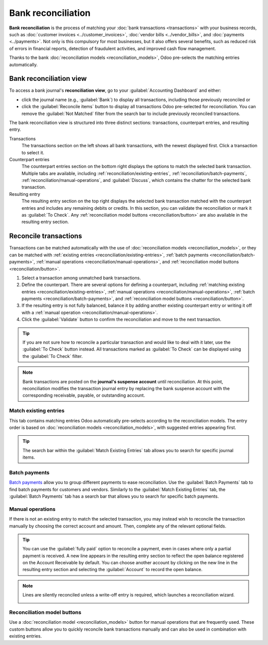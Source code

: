 ===================
Bank reconciliation
===================

**Bank reconciliation** is the process of matching your :doc:`bank transactions <transactions>` with
your business records, such as :doc:`customer invoices <../customer_invoices>`, :doc:`vendor bills
<../vendor_bills>`, and :doc:`payments <../payments>`. Not only is this compulsory for most
businesses, but it also offers several benefits, such as reduced risk of errors in financial
reports, detection of fraudulent activities, and improved cash flow management.

Thanks to the bank :doc:`reconciliation models <reconciliation_models>`, Odoo pre-selects the
matching entries automatically.

.. seealso::
   - `Odoo Tutorials: Bank reconciliation
     <https://www.odoo.com/slides/slide/bank-reconciliation-6562>`_
   - :doc:`bank_synchronization`
   - :doc:`transactions`

Bank reconciliation view
========================

To access a bank journal's **reconciliation view**, go to your :guilabel:`Accounting Dashboard` and
either:

- click the journal name (e.g., :guilabel:`Bank`) to display all transactions, including those
  previously reconciled or
- click the :guilabel:`Reconcile items` button to display all transactions Odoo pre-selected for
  reconciliation. You can remove the :guilabel:`Not Matched` filter from the search bar to include
  previously reconciled transactions.

.. image:: reconciliation/bank-card.png
   :alt: Reaching the bank reconciliation tool from your accounting dashboard

The bank reconciliation view is structured into three distinct sections: transactions, counterpart
entries, and resulting entry.

.. image:: reconciliation/user-interface.png
   :alt: The user interface of the reconciliation view of a bank journal.

Transactions
   The transactions section on the left shows all bank transactions, with the newest displayed
   first. Click a transaction to select it.

Counterpart entries
   The counterpart entries section on the bottom right displays the options to match the selected
   bank transaction. Multiple tabs are available, including
   :ref:`reconciliation/existing-entries`, :ref:`reconciliation/batch-payments`,
   :ref:`reconciliation/manual-operations`, and :guilabel:`Discuss`, which contains the chatter for
   the selected bank transaction.

Resulting entry
   The resulting entry section on the top right displays the selected bank transaction matched with
   the counterpart entries and includes any remaining debits or credits. In this section, you can
   validate the reconciliation or mark it as :guilabel:`To Check`. Any :ref:`reconciliation model
   buttons <reconciliation/button>` are also available in the resulting entry section.

Reconcile transactions
======================

Transactions can be matched automatically with the use of :doc:`reconciliation models
<reconciliation_models>`, or they can be matched with :ref:`existing entries
<reconciliation/existing-entries>`, :ref:`batch payments <reconciliation/batch-payments>`,
:ref:`manual operations <reconciliation/manual-operations>`, and :ref:`reconciliation model buttons
<reconciliation/button>`.

#. Select a transaction among unmatched bank transactions.
#. Define the counterpart. There are several options for defining a counterpart, including
   :ref:`matching existing entries <reconciliation/existing-entries>`, :ref:`manual operations
   <reconciliation/manual-operations>`, :ref:`batch payments <reconciliation/batch-payments>`, and
   :ref:`reconciliation model buttons <reconciliation/button>`.
#. If the resulting entry is not fully balanced, balance it by adding another existing counterpart
   entry or writing it off with a :ref:`manual operation <reconciliation/manual-operations>`.
#. Click the :guilabel:`Validate` button to confirm the reconciliation and move to the next
   transaction.

.. tip::
   If you are not sure how to reconcile a particular transaction and would like to deal with it
   later, use the :guilabel:`To Check` button instead. All transactions marked as :guilabel:`To
   Check` can be displayed using the :guilabel:`To Check` filter.

.. note::
   Bank transactions are posted on the **journal's suspense account** until reconciliation. At this
   point, reconciliation modifies the transaction journal entry by replacing the bank suspense
   account with the corresponding receivable, payable, or outstanding account.

.. _reconciliation/existing-entries:

Match existing entries
----------------------

This tab contains matching entries Odoo automatically pre-selects according to the reconciliation
models. The entry order is based on :doc:`reconciliation models <reconciliation_models>`, with
suggested entries appearing first.

.. tip::
   The search bar within the :guilabel:`Match Existing Entries` tab allows you to search for
   specific journal items.

.. _reconciliation/batch-payments:

Batch payments
--------------

`Batch payments <payments/batch-payments>`_ allow you to group different payments to ease
reconciliation. Use the :guilabel:`Batch Payments` tab to find batch payments for customers and
vendors. Similarly to the :guilabel:`Match Existing Entries` tab, the :guilabel:`Batch Payments` tab
has a search bar that allows you to search for specific batch payments.

.. _reconciliation/manual-operations:

Manual operations
-----------------

If there is not an existing entry to match the selected transaction, you may instead wish to
reconcile the transaction manually by choosing the correct account and amount. Then, complete any
of the relevant optional fields.

.. tip::
   You can use the :guilabel:`fully paid` option to reconcile a payment, even in cases where only a
   partial payment is received. A new line appears in the resulting entry section to reflect the
   open balance registered on the Account Receivable by default. You can choose another
   account by clicking on the new line in the resulting entry section and selecting the
   :guilabel:`Account` to record the open balance.

.. note::
   Lines are silently reconciled unless a write-off entry is required, which launches a
   reconciliation wizard.

   .. image:: reconciliation/fully-paid.png
      :alt: Click on fully paid to manually set an invoice as entirely paid.

.. _reconciliation/button:

Reconciliation model buttons
----------------------------

Use a :doc:`reconciliation model <reconciliation_models>` button for manual operations that are
frequently used. These custom buttons allow you to quickly reconcile bank transactions manually and
can also be used in combination with existing entries.
